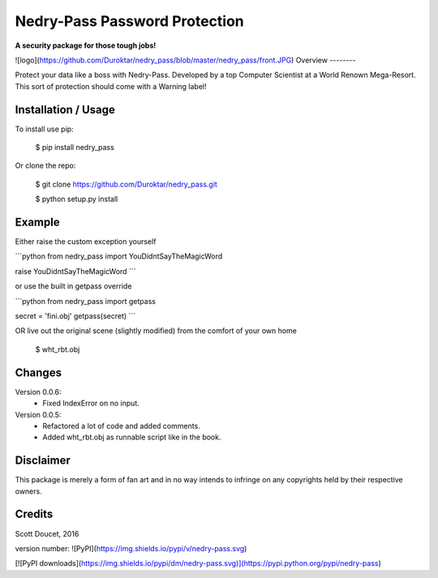 Nedry-Pass Password Protection
===============================
**A security package for those tough jobs!**

![logo](https://github.com/Duroktar/nedry_pass/blob/master/nedry_pass/front.JPG)
Overview
--------

Protect your data like a boss with Nedry-Pass.
Developed by a top Computer Scientist at a World Renown Mega-Resort. This sort of protection
should come with a Warning label!

Installation / Usage
--------------------

To install use pip:

    $ pip install nedry_pass


Or clone the repo:

    $ git clone https://github.com/Duroktar/nedry_pass.git

    $ python setup.py install

Example
-------

Either raise the custom exception yourself

```python
from nedry_pass import YouDidntSayTheMagicWord

raise YouDidntSayTheMagicWord
```

or use the built in getpass override

```python
from nedry_pass import getpass

secret = 'fini.obj'
getpass(secret)
```

OR live out the original scene (slightly modified) from the comfort of your own home

    $ wht_rbt.obj

Changes
-------
Version 0.0.6:
 - Fixed IndexError on no input.


Version 0.0.5:
 - Refactored a lot of code and added comments.
 - Added wht_rbt.obj as runnable script like in the book.

Disclaimer
----------
This package is merely a form of fan art and in no way intends to infringe on any copyrights held by their respective
owners.

Credits
-------
Scott Doucet, 2016

version number: ![PyPI](https://img.shields.io/pypi/v/nedry-pass.svg)

[![PyPI downloads](https://img.shields.io/pypi/dm/nedry-pass.svg)](https://pypi.python.org/pypi/nedry-pass)


